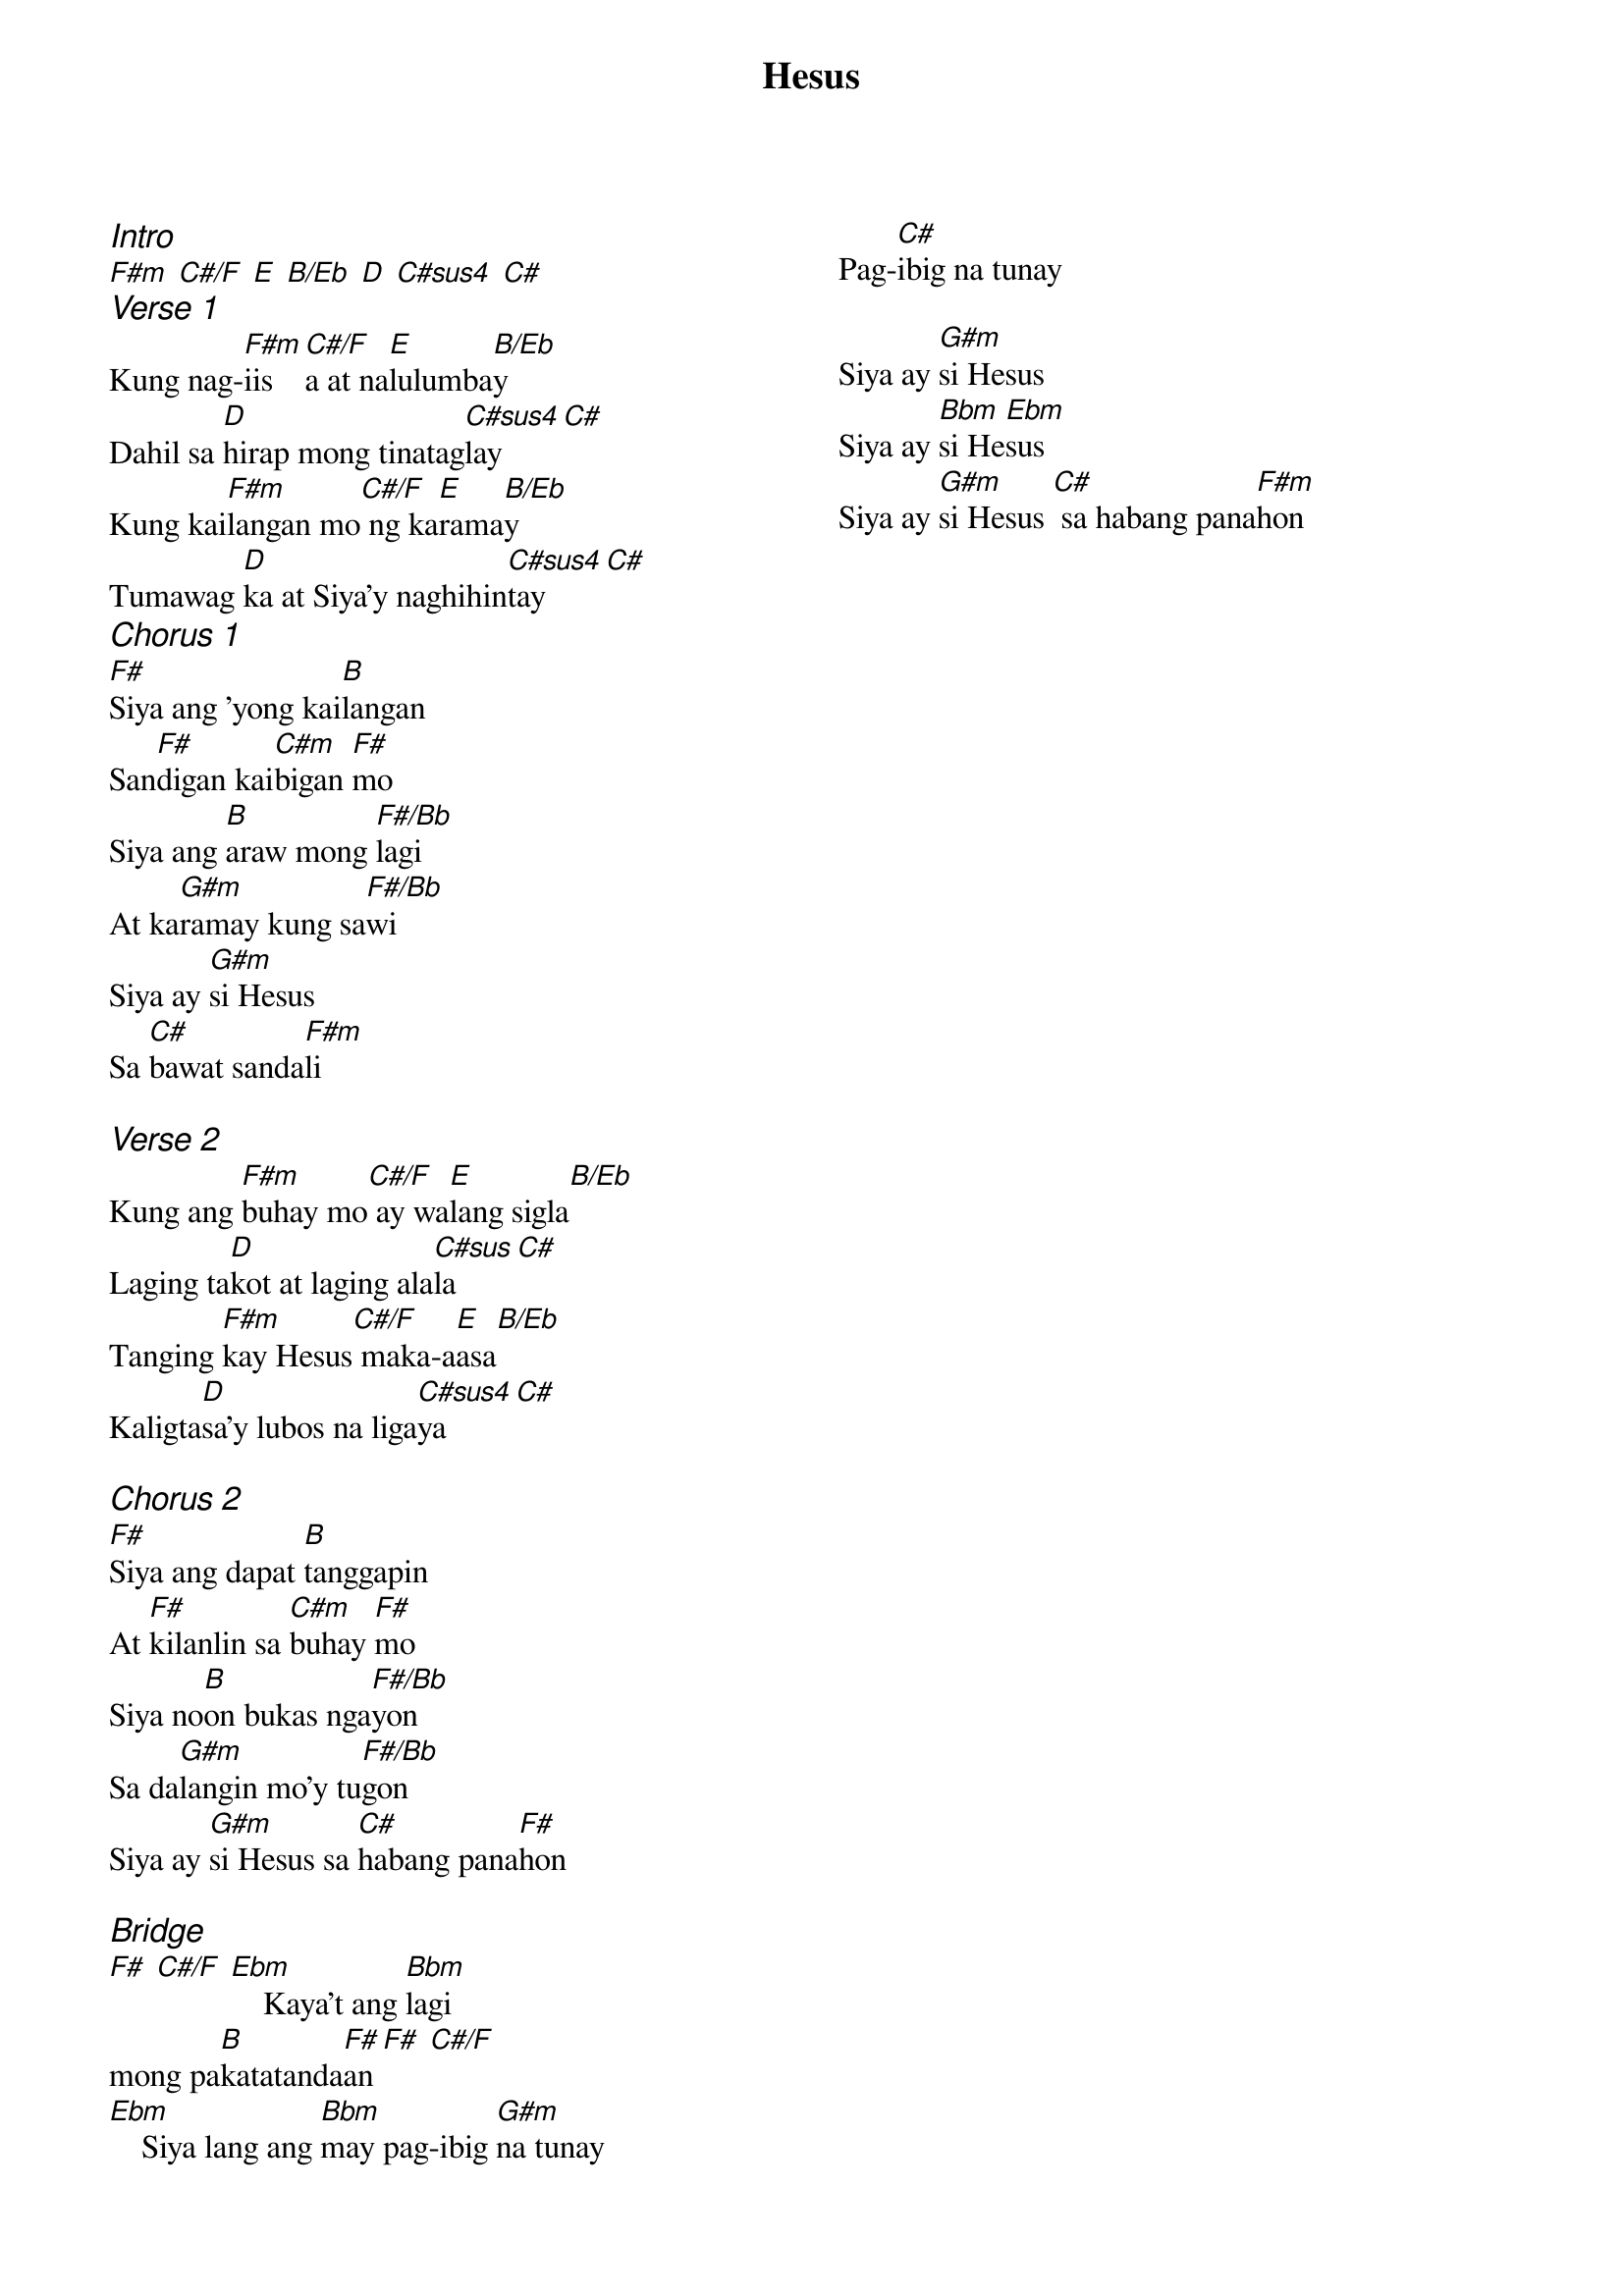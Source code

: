 {title: Hesus}
{ng}
{columns: 2}
{ci:Intro}
[F#m] [C#/F] [E] [B/Eb] [D] [C#sus4] [C#]
{ci:Verse 1}
Kung nag-[F#m]iis[C#/F]a at na[E]lulumba[B/Eb]y
Dahil sa [D]hirap mong tinatag[C#sus4]lay[C#]
Kung kai[F#m]langan mo[C#/F] ng ka[E]rama[B/Eb]y
Tumawag [D]ka at Siya'y naghihin[C#sus4]tay[C#]
{ci:Chorus 1}
[F#]Siya ang 'yong kai[B]langan
San[F#]digan kai[C#m]bigan [F#]mo
Siya ang [B]araw mong [F#/Bb]lagi
At ka[G#m]ramay kung sa[F#/Bb]wi
Siya ay [G#m]si Hesus
Sa [C#]bawat sanda[F#m]li

{ci:Verse 2}
Kung ang [F#m]buhay mo[C#/F] ay wa[E]lang sigla[B/Eb]
Laging ta[D]kot at laging ala[C#sus]la[C#]
Tanging [F#m]kay Hesus[C#/F] maka-a[E]asa[B/Eb]
Kaligta[D]sa'y lubos na liga[C#sus4]ya[C#]

{ci:Chorus 2}
[F#]Siya ang dapat [B]tanggapin
At [F#]kilanlin sa [C#m]buhay [F#]mo
Siya no[B]on bukas nga[F#/Bb]yon
Sa da[G#m]langin mo'y tu[F#/Bb]gon
Siya ay [G#m]si Hesus sa [C#]habang pana[F#]hon

{ci:Bridge}
[F#] [C#/F] [Ebm]    Kaya't ang [Bbm]lagi
mong pa[B]katatanda[F#]an [F#] [C#/F]
[Ebm]    Siya lang ang [Bbm]may pag-ibig [G#m]na tunay
Pag-[C#]ibig na tunay

Siya ay [G#m]si Hesus
Siya ay [Bbm]si He[Ebm]sus
Siya ay [G#m]si Hesus [C#] sa habang pana[F#m]hon